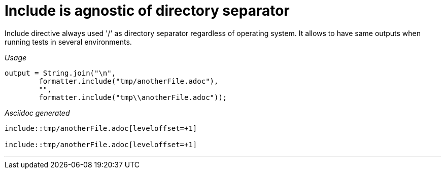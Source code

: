 ifndef::ROOT_PATH[]
:ROOT_PATH: ../../..
endif::[]

[#org_sfvl_docformatter_AsciidocFormatterTest_include_include_is_agnostic_of_directory_separator]
= Include is agnostic of directory separator

Include directive always used '/' as directory separator regardless of operating system.
It allows to have same outputs when running tests in several environments.


[red]##_Usage_##
[source,java,indent=0]
----
            output = String.join("\n",
                    formatter.include("tmp/anotherFile.adoc"),
                    "",
                    formatter.include("tmp\\anotherFile.adoc"));
----

[red]##_Asciidoc generated_##
------
\include::tmp/anotherFile.adoc[leveloffset=+1]

\include::tmp/anotherFile.adoc[leveloffset=+1]
------

___
